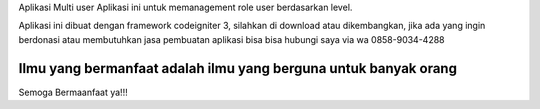 Aplikasi Multi user
Aplikasi ini untuk memanagement role user berdasarkan level.

Aplikasi ini dibuat dengan framework codeigniter 3, silahkan di download atau dikembangkan, jika ada yang ingin berdonasi atau membutuhkan jasa pembuatan aplikasi bisa  bisa hubungi saya via wa 0858-9034-4288 

***********************************************************************
Ilmu yang bermanfaat adalah ilmu yang berguna untuk banyak orang
***********************************************************************

Semoga Bermaanfaat ya!!!
